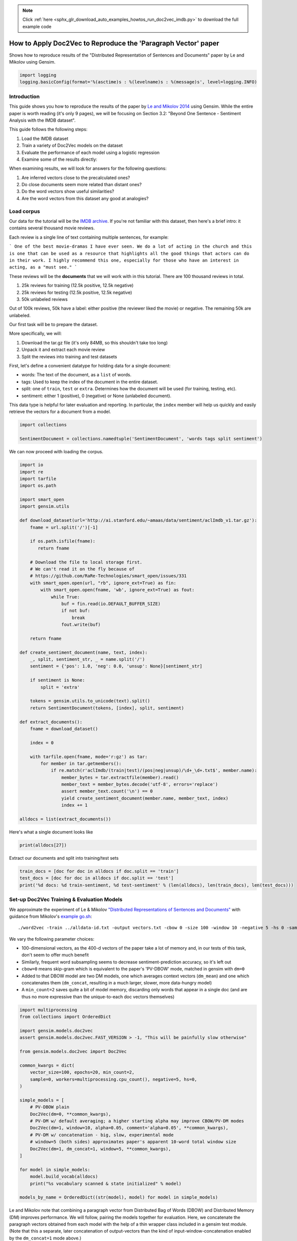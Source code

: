 .. note::
    :class: sphx-glr-download-link-note

    Click :ref:`here <sphx_glr_download_auto_examples_howtos_run_doc2vec_imdb.py>` to download the full example code
.. rst-class:: sphx-glr-example-title

.. _sphx_glr_auto_examples_howtos_run_doc2vec_imdb.py:


How to Apply Doc2Vec to Reproduce the 'Paragraph Vector' paper
==============================================================

Shows how to reproduce results of the "Distributed Representation of Sentences and Documents" paper by Le and Mikolov using Gensim.



.. code-block:: default


    import logging
    logging.basicConfig(format='%(asctime)s : %(levelname)s : %(message)s', level=logging.INFO)







Introduction
------------

This guide shows you how to reproduce the results of the paper by `Le and
Mikolov 2014 <https://arxiv.org/pdf/1405.4053.pdf>`_ using Gensim. While the
entire paper is worth reading (it's only 9 pages), we will be focusing on
Section 3.2: "Beyond One Sentence - Sentiment Analysis with the IMDB
dataset".

This guide follows the following steps:

#. Load the IMDB dataset
#. Train a variety of Doc2Vec models on the dataset
#. Evaluate the performance of each model using a logistic regression
#. Examine some of the results directly:

When examining results, we will look for answers for the following questions:

#. Are inferred vectors close to the precalculated ones?
#. Do close documents seem more related than distant ones?
#. Do the word vectors show useful similarities?
#. Are the word vectors from this dataset any good at analogies?

Load corpus
-----------

Our data for the tutorial will be the `IMDB archive
<http://ai.stanford.edu/~amaas/data/sentiment/>`_.
If you're not familiar with this dataset, then here's a brief intro: it
contains several thousand movie reviews.

Each review is a single line of text containing multiple sentences, for example:

```
One of the best movie-dramas I have ever seen. We do a lot of acting in the
church and this is one that can be used as a resource that highlights all the
good things that actors can do in their work. I highly recommend this one,
especially for those who have an interest in acting, as a "must see."
```

These reviews will be the **documents** that we will work with in this tutorial.
There are 100 thousand reviews in total.

#. 25k reviews for training (12.5k positive, 12.5k negative)
#. 25k reviews for testing (12.5k positive, 12.5k negative)
#. 50k unlabeled reviews

Out of 100k reviews, 50k have a label: either positive (the reviewer liked
the movie) or negative.
The remaining 50k are unlabeled.

Our first task will be to prepare the dataset.

More specifically, we will:

#. Download the tar.gz file (it's only 84MB, so this shouldn't take too long)
#. Unpack it and extract each movie review
#. Split the reviews into training and test datasets

First, let's define a convenient datatype for holding data for a single document:

* words: The text of the document, as a ``list`` of words.
* tags: Used to keep the index of the document in the entire dataset.
* split: one of ``train``\ , ``test`` or ``extra``. Determines how the document will be used (for training, testing, etc).
* sentiment: either 1 (positive), 0 (negative) or None (unlabeled document).

This data type is helpful for later evaluation and reporting.
In particular, the ``index`` member will help us quickly and easily retrieve the vectors for a document from a model.



.. code-block:: default

    import collections

    SentimentDocument = collections.namedtuple('SentimentDocument', 'words tags split sentiment')







We can now proceed with loading the corpus.


.. code-block:: default

    import io
    import re
    import tarfile
    import os.path

    import smart_open
    import gensim.utils

    def download_dataset(url='http://ai.stanford.edu/~amaas/data/sentiment/aclImdb_v1.tar.gz'):
        fname = url.split('/')[-1]

        if os.path.isfile(fname):
           return fname

        # Download the file to local storage first.
        # We can't read it on the fly because of
        # https://github.com/RaRe-Technologies/smart_open/issues/331
        with smart_open.open(url, "rb", ignore_ext=True) as fin:
            with smart_open.open(fname, 'wb', ignore_ext=True) as fout:
                while True:
                    buf = fin.read(io.DEFAULT_BUFFER_SIZE)
                    if not buf:
                        break
                    fout.write(buf)

        return fname

    def create_sentiment_document(name, text, index):
        _, split, sentiment_str, _ = name.split('/')
        sentiment = {'pos': 1.0, 'neg': 0.0, 'unsup': None}[sentiment_str]

        if sentiment is None:
            split = 'extra'

        tokens = gensim.utils.to_unicode(text).split()
        return SentimentDocument(tokens, [index], split, sentiment)

    def extract_documents():
        fname = download_dataset()

        index = 0

        with tarfile.open(fname, mode='r:gz') as tar:
            for member in tar.getmembers():
                if re.match(r'aclImdb/(train|test)/(pos|neg|unsup)/\d+_\d+.txt$', member.name):
                    member_bytes = tar.extractfile(member).read()
                    member_text = member_bytes.decode('utf-8', errors='replace')
                    assert member_text.count('\n') == 0
                    yield create_sentiment_document(member.name, member_text, index)
                    index += 1

    alldocs = list(extract_documents())







Here's what a single document looks like


.. code-block:: default

    print(alldocs[27])





.. rst-class:: sphx-glr-script-out

 Out:

 .. code-block:: none

    SentimentDocument(words=['I', 'was', 'looking', 'forward', 'to', 'this', 'movie.', 'Trustworthy', 'actors,', 'interesting', 'plot.', 'Great', 'atmosphere', 'then', '?????', 'IF', 'you', 'are', 'going', 'to', 'attempt', 'something', 'that', 'is', 'meant', 'to', 'encapsulate', 'the', 'meaning', 'of', 'life.', 'First.', 'Know', 'it.', 'OK', 'I', 'did', 'not', 'expect', 'the', 'directors', 'or', 'writers', 'to', 'actually', 'know', 'the', 'meaning', 'but', 'I', 'thought', 'they', 'may', 'have', 'offered', 'crumbs', 'to', 'peck', 'at', 'and', 'treats', 'to', 'add', 'fuel', 'to', 'the', 'fire-Which!', 'they', 'almost', 'did.', 'Things', 'I', "didn't", 'get.', 'A', 'woman', 'wandering', 'around', 'in', 'dark', 'places', 'and', 'lonely', 'car', 'parks', 'alone-oblivious', 'to', 'the', 'consequences.', 'Great', 'riddles', 'that', 'fell', 'by', 'the', 'wayside.', 'The', 'promise', 'of', 'the', 'knowledge', 'therein', 'contained', 'by', 'the', 'original', 'so-called', 'criminal.', 'I', 'had', 'no', 'problem', 'with', 'the', 'budget', 'and', 'enjoyed', 'the', 'suspense.', 'I', 'understood', 'and', 'can', 'wax', 'lyrical', 'about', 'the', 'fool', 'and', 'found', 'Adrian', 'Pauls', 'role', 'crucial', 'and', 'penetrating', 'and', 'then', '?????', 'Basically', 'the', 'story', 'line', 'and', 'the', 'script', 'where', 'good', 'up', 'to', 'a', 'point', 'and', 'that', 'point', 'was', 'the', 'last', '10', 'minutes', 'or', 'so.', 'What?', 'Run', 'out', 'of', 'ideas!', 'Such', 'a', 'pity', 'that', 'this', 'movie', 'had', 'to', 'let', 'us', 'down', 'so', 'badly.', 'It', 'may', 'not', 'comprehend', 'the', 'meaning', 'and', 'I', 'really', 'did', 'not', 'expect', 'the', 'writers', 'to', 'understand', 'it', 'but', 'I', 'was', 'hoping', 'for', 'an', 'intellectual,', 'if', 'not', 'spiritual', 'ride', 'and', 'got', 'a', 'bump', 'in', 'the', 'road'], tags=[27], split='test', sentiment=0.0)



Extract our documents and split into training/test sets


.. code-block:: default

    train_docs = [doc for doc in alldocs if doc.split == 'train']
    test_docs = [doc for doc in alldocs if doc.split == 'test']
    print('%d docs: %d train-sentiment, %d test-sentiment' % (len(alldocs), len(train_docs), len(test_docs)))





.. rst-class:: sphx-glr-script-out

 Out:

 .. code-block:: none

    100000 docs: 25000 train-sentiment, 25000 test-sentiment



Set-up Doc2Vec Training & Evaluation Models
-------------------------------------------
We approximate the experiment of Le & Mikolov `"Distributed Representations
of Sentences and Documents"
<http://cs.stanford.edu/~quocle/paragraph_vector.pdf>`_ with guidance from
Mikolov's `example go.sh
<https://groups.google.com/d/msg/word2vec-toolkit/Q49FIrNOQRo/J6KG8mUj45sJ>`_::

    ./word2vec -train ../alldata-id.txt -output vectors.txt -cbow 0 -size 100 -window 10 -negative 5 -hs 0 -sample 1e-4 -threads 40 -binary 0 -iter 20 -min-count 1 -sentence-vectors 1

We vary the following parameter choices:

* 100-dimensional vectors, as the 400-d vectors of the paper take a lot of
  memory and, in our tests of this task, don't seem to offer much benefit
* Similarly, frequent word subsampling seems to decrease sentiment-prediction
  accuracy, so it's left out
* ``cbow=0`` means skip-gram which is equivalent to the paper's 'PV-DBOW'
  mode, matched in gensim with ``dm=0``
* Added to that DBOW model are two DM models, one which averages context
  vectors (\ ``dm_mean``\ ) and one which concatenates them (\ ``dm_concat``\ ,
  resulting in a much larger, slower, more data-hungry model)
* A ``min_count=2`` saves quite a bit of model memory, discarding only words
  that appear in a single doc (and are thus no more expressive than the
  unique-to-each doc vectors themselves)



.. code-block:: default


    import multiprocessing
    from collections import OrderedDict

    import gensim.models.doc2vec
    assert gensim.models.doc2vec.FAST_VERSION > -1, "This will be painfully slow otherwise"

    from gensim.models.doc2vec import Doc2Vec

    common_kwargs = dict(
        vector_size=100, epochs=20, min_count=2,
        sample=0, workers=multiprocessing.cpu_count(), negative=5, hs=0,
    )

    simple_models = [
        # PV-DBOW plain
        Doc2Vec(dm=0, **common_kwargs),
        # PV-DM w/ default averaging; a higher starting alpha may improve CBOW/PV-DM modes
        Doc2Vec(dm=1, window=10, alpha=0.05, comment='alpha=0.05', **common_kwargs),
        # PV-DM w/ concatenation - big, slow, experimental mode
        # window=5 (both sides) approximates paper's apparent 10-word total window size
        Doc2Vec(dm=1, dm_concat=1, window=5, **common_kwargs),
    ]

    for model in simple_models:
        model.build_vocab(alldocs)
        print("%s vocabulary scanned & state initialized" % model)

    models_by_name = OrderedDict((str(model), model) for model in simple_models)





.. rst-class:: sphx-glr-script-out

 Out:

 .. code-block:: none

    Doc2Vec(dbow,d100,n5,mc2,t8) vocabulary scanned & state initialized
    Doc2Vec("alpha=0.05",dm/m,d100,n5,w10,mc2,t8) vocabulary scanned & state initialized
    Doc2Vec(dm/c,d100,n5,w5,mc2,t8) vocabulary scanned & state initialized



Le and Mikolov note that combining a paragraph vector from Distributed Bag of
Words (DBOW) and Distributed Memory (DM) improves performance. We will
follow, pairing the models together for evaluation. Here, we concatenate the
paragraph vectors obtained from each model with the help of a thin wrapper
class included in a gensim test module. (Note that this a separate, later
concatenation of output-vectors than the kind of input-window-concatenation
enabled by the ``dm_concat=1`` mode above.)



.. code-block:: default

    from gensim.test.test_doc2vec import ConcatenatedDoc2Vec
    models_by_name['dbow+dmm'] = ConcatenatedDoc2Vec([simple_models[0], simple_models[1]])
    models_by_name['dbow+dmc'] = ConcatenatedDoc2Vec([simple_models[0], simple_models[2]])







Predictive Evaluation Methods
-----------------------------

Given a document, our ``Doc2Vec`` models output a vector representation of the document.
How useful is a particular model?
In case of sentiment analysis, we want the ouput vector to reflect the sentiment in the input document.
So, in vector space, positive documents should be distant from negative documents.

We train a logistic regression from the training set:

  - regressors (inputs): document vectors from the Doc2Vec model
  - target (outpus): sentiment labels

So, this logistic regression will be able to predict sentiment given a document vector.

Next, we test our logistic regression on the test set, and measure the rate of errors (incorrect predictions).
If the document vectors from the Doc2Vec model reflect the actual sentiment well, the error rate will be low.

Therefore, the error rate of the logistic regression is indication of *how well* the given Doc2Vec model represents documents as vectors.
We can then compare different ``Doc2Vec`` models by looking at their error rates.



.. code-block:: default


    import numpy as np
    import statsmodels.api as sm
    from random import sample

    def logistic_predictor_from_data(train_targets, train_regressors):
        """Fit a statsmodel logistic predictor on supplied data"""
        logit = sm.Logit(train_targets, train_regressors)
        predictor = logit.fit(disp=0)
        # print(predictor.summary())
        return predictor

    def error_rate_for_model(test_model, train_set, test_set):
        """Report error rate on test_doc sentiments, using supplied model and train_docs"""

        train_targets = [doc.sentiment for doc in train_set]
        train_regressors = [test_model.docvecs[doc.tags[0]] for doc in train_set]
        train_regressors = sm.add_constant(train_regressors)
        predictor = logistic_predictor_from_data(train_targets, train_regressors)

        test_regressors = [test_model.docvecs[doc.tags[0]] for doc in test_set]
        test_regressors = sm.add_constant(test_regressors)

        # Predict & evaluate
        test_predictions = predictor.predict(test_regressors)
        corrects = sum(np.rint(test_predictions) == [doc.sentiment for doc in test_set])
        errors = len(test_predictions) - corrects
        error_rate = float(errors) / len(test_predictions)
        return (error_rate, errors, len(test_predictions), predictor)







Bulk Training & Per-Model Evaluation
------------------------------------

Note that doc-vector training is occurring on *all* documents of the dataset,
which includes all TRAIN/TEST/DEV docs.  Because the native document-order
has similar-sentiment documents in large clumps – which is suboptimal for
training – we work with once-shuffled copy of the training set.

We evaluate each model's sentiment predictive power based on error rate, and
the evaluation is done for each model.

(On a 4-core 2.6Ghz Intel Core i7, these 20 passes training and evaluating 3
main models takes about an hour.)



.. code-block:: default

    from collections import defaultdict
    error_rates = defaultdict(lambda: 1.0)  # To selectively print only best errors achieved








.. code-block:: default

    from random import shuffle
    shuffled_alldocs = alldocs[:]
    shuffle(shuffled_alldocs)

    for model in simple_models:
        print("Training %s" % model)
        model.train(shuffled_alldocs, total_examples=len(shuffled_alldocs), epochs=model.epochs)

        print("\nEvaluating %s" % model)
        err_rate, err_count, test_count, predictor = error_rate_for_model(model, train_docs, test_docs)
        error_rates[str(model)] = err_rate
        print("\n%f %s\n" % (err_rate, model))

    for model in [models_by_name['dbow+dmm'], models_by_name['dbow+dmc']]:
        print("\nEvaluating %s" % model)
        err_rate, err_count, test_count, predictor = error_rate_for_model(model, train_docs, test_docs)
        error_rates[str(model)] = err_rate
        print("\n%f %s\n" % (err_rate, model))





.. rst-class:: sphx-glr-script-out

 Out:

 .. code-block:: none

    Training Doc2Vec(dbow,d100,n5,mc2,t8)

    Evaluating Doc2Vec(dbow,d100,n5,mc2,t8)

    0.104320 Doc2Vec(dbow,d100,n5,mc2,t8)

    Training Doc2Vec("alpha=0.05",dm/m,d100,n5,w10,mc2,t8)

    Evaluating Doc2Vec("alpha=0.05",dm/m,d100,n5,w10,mc2,t8)

    0.169080 Doc2Vec("alpha=0.05",dm/m,d100,n5,w10,mc2,t8)

    Training Doc2Vec(dm/c,d100,n5,w5,mc2,t8)

    Evaluating Doc2Vec(dm/c,d100,n5,w5,mc2,t8)

    0.304520 Doc2Vec(dm/c,d100,n5,w5,mc2,t8)


    Evaluating Doc2Vec(dbow,d100,n5,mc2,t8)+Doc2Vec("alpha=0.05",dm/m,d100,n5,w10,mc2,t8)

    0.103800 Doc2Vec(dbow,d100,n5,mc2,t8)+Doc2Vec("alpha=0.05",dm/m,d100,n5,w10,mc2,t8)


    Evaluating Doc2Vec(dbow,d100,n5,mc2,t8)+Doc2Vec(dm/c,d100,n5,w5,mc2,t8)

    0.104760 Doc2Vec(dbow,d100,n5,mc2,t8)+Doc2Vec(dm/c,d100,n5,w5,mc2,t8)




Achieved Sentiment-Prediction Accuracy
--------------------------------------
Compare error rates achieved, best-to-worst


.. code-block:: default

    print("Err_rate Model")
    for rate, name in sorted((rate, name) for name, rate in error_rates.items()):
        print("%f %s" % (rate, name))





.. rst-class:: sphx-glr-script-out

 Out:

 .. code-block:: none

    Err_rate Model
    0.103800 Doc2Vec(dbow,d100,n5,mc2,t8)+Doc2Vec("alpha=0.05",dm/m,d100,n5,w10,mc2,t8)
    0.104320 Doc2Vec(dbow,d100,n5,mc2,t8)
    0.104760 Doc2Vec(dbow,d100,n5,mc2,t8)+Doc2Vec(dm/c,d100,n5,w5,mc2,t8)
    0.169080 Doc2Vec("alpha=0.05",dm/m,d100,n5,w10,mc2,t8)
    0.304520 Doc2Vec(dm/c,d100,n5,w5,mc2,t8)



In our testing, contrary to the results of the paper, on this problem,
PV-DBOW alone performs as good as anything else. Concatenating vectors from
different models only sometimes offers a tiny predictive improvement – and
stays generally close to the best-performing solo model included.

The best results achieved here are just around 10% error rate, still a long
way from the paper's reported 7.42% error rate.

(Other trials not shown, with larger vectors and other changes, also don't
come close to the paper's reported value. Others around the net have reported
a similar inability to reproduce the paper's best numbers. The PV-DM/C mode
improves a bit with many more training epochs – but doesn't reach parity with
PV-DBOW.)


Examining Results
-----------------

Let's look for answers to the following questions:

#. Are inferred vectors close to the precalculated ones?
#. Do close documents seem more related than distant ones?
#. Do the word vectors show useful similarities?
#. Are the word vectors from this dataset any good at analogies?


Are inferred vectors close to the precalculated ones?
-----------------------------------------------------


.. code-block:: default

    doc_id = np.random.randint(simple_models[0].docvecs.count)  # Pick random doc; re-run cell for more examples
    print('for doc %d...' % doc_id)
    for model in simple_models:
        inferred_docvec = model.infer_vector(alldocs[doc_id].words)
        print('%s:\n %s' % (model, model.docvecs.most_similar([inferred_docvec], topn=3)))





.. rst-class:: sphx-glr-script-out

 Out:

 .. code-block:: none

    for doc 8260...
    Doc2Vec(dbow,d100,n5,mc2,t8):
     [(8260, 0.982399582862854), (14362, 0.6372007727622986), (1126, 0.6309436559677124)]
    Doc2Vec("alpha=0.05",dm/m,d100,n5,w10,mc2,t8):
     [(8260, 0.8961429595947266), (60918, 0.5842142701148987), (49563, 0.5790035724639893)]
    Doc2Vec(dm/c,d100,n5,w5,mc2,t8):
     [(8260, 0.8670176267623901), (11056, 0.4305807054042816), (13621, 0.4183669090270996)]



(Yes, here the stored vector from 20 epochs of training is usually one of the
closest to a freshly-inferred vector for the same words. Defaults for
inference may benefit from tuning for each dataset or model parameters.)


Do close documents seem more related than distant ones?
-------------------------------------------------------


.. code-block:: default

    import random

    doc_id = np.random.randint(simple_models[0].docvecs.count)  # pick random doc, re-run cell for more examples
    model = random.choice(simple_models)  # and a random model
    sims = model.docvecs.most_similar(doc_id, topn=model.docvecs.count)  # get *all* similar documents
    print(u'TARGET (%d): «%s»\n' % (doc_id, ' '.join(alldocs[doc_id].words)))
    print(u'SIMILAR/DISSIMILAR DOCS PER MODEL %s:\n' % model)
    for label, index in [('MOST', 0), ('MEDIAN', len(sims)//2), ('LEAST', len(sims) - 1)]:
        s = sims[index]
        i = sims[index][0]
        words = ' '.join(alldocs[i].words)
        print(u'%s %s: «%s»\n' % (label, s, words))





.. rst-class:: sphx-glr-script-out

 Out:

 .. code-block:: none

    TARGET (99757): «I couldn't make it through the whole thing. It just wasn't worth my time. Maybe one-fourth of the dialogue would have been worth listening to (or reading -- since I don't understand French) if the pseudo-profundity and pseudo-wittiness of the other three-fourths of the film were deleted. Then it could be made into a short maybe 13 or 15 min long and then it might be all right.<br /><br />I don't know why this movie even pretends to utilize actors. Actors are used as narrators of the script and little more. I could swear a whole 20-30 minutes of the film went by showing actors from behind while they talked and from across the street while they walked or sitting in low lighting close up but so that you could not see the expressions on their faces nor their eyes. There was little or no interaction between the actors on the screen except the most superficial for the most part.<br /><br />Some of the lines were as profound (or lame, depending on your viewpoint) as those in Forest "Life is like a box of chocolates" Gump. Other pseudo-profundities were simply sad or dumb or poetic (depending again on your viewpoint), but singularly uninspiring.<br /><br />Visually this film is INCREDIBLY boring, especially with the lack of actors. In fact some minutes of this film showed simply a black screen with the white subtitles and French audio. Altogether sophomoric. Don't waste your time.<br /><br />If you like GOOD movies that are stimulating and profound just from listening to conversation while enjoying good actors, check out RICHARD LINKLATER's "Before Sunset" -- or make a double feature of it and watch "Before Sunrise" first. At least these films are interesting and enjoyable, which is much more than I can say about IN PRAISE OF LOVE (Éloge de l'amour). I give this film 2 out of 10 stars. Not quite offensive enough to rate 1 for "awful" (such as "The Devils" with Oliver Reed and Vanessa Redgrave). If you still want to watch it, go ahead. But don't say I didn't warn you!!!»

    SIMILAR/DISSIMILAR DOCS PER MODEL Doc2Vec(dm/c,d100,n5,w5,mc2,t8):

    MOST (53503, 0.49092066287994385): «Verrrry nice. I think this is the first good black movie I have seen that didn't need to be but simply was. Well-known, medium-powered Black actors and actresses in a movie that didn't focus on the Black experience. The BEST part... the whole movie was done with thought-out class. The story wasn't about brothers from the 'hood trying to make it in the White Man's world or some racially-charged Spike Lee joint. Think of a great episode of the Cosby Show re-written for an adult audience, bearing a PG-13 rating and you know how you'll feel when you leave the theater. It's about time.»

    MEDIAN (9222, 0.00015147030353546143): «Right this moment I am watching this movie on TV here in Tokyo. Beautiful scenery, beautiful sets of biblical proportions, beautiful costumes, beautiful color, beautiful Gina. Great climactic scene when God destroys the Sheban idol and a lot more with de Millean thunderbolts at the moment when Yul and Gina are about to consummate their love. Yul does a halfway decent job of delivering his lines, though he sounds a lot like Yul delivering his lines as Ramses or Taras Bulba. George Sanders sounds like George Sanders playing George Sanders. Given the limited range of acting she is asked to display in this role, Gina does a good job, though by the time the movie ends, she is completely converted into a demure remorseful lass and looks likes she might be playing in a biography of Mother Teresa. I guess thunderbolts will do that to you, but it is almost breathtaking how quickly she jettisons her own beliefs for her new religion. The supporting players are mostly awful, lacking credible emotion and timing. The usual big battle scenes, what passed for lascivious dances in 1959, and an orchestra blasting out plenty of trumpet calls behind a huge chorus singing lots of "Ah's", but none of it quite of topnotch Hollywood quality. The final swordfight between Brynner and Sanders is at the laughingly low skill level of a junior high school play. The film is one big piece of eye candy but not much more.»

    LEAST (20517, -0.40096956491470337): «Any Batman fan will know just how great the films are, they've been a major success. Batman Returns however is by far the best film in the series. A combination of excellent directing, brilliant acting and settings makes this worthy of watching on a night in.<br /><br />Tim Burton, who directed this movie, has specifically made sure that this film gives a realistic atmosphere and he's done a great job. Danny Devito (Penguin man) is a man who has inherited penguin characteristics as a baby, and grown up to become a hideous and ugly...thing! Michelle Pfiffer plays the sleek and very seducing 'Catwoman' after cats had given her there genes from being bitten. The result in both the character changes is excellent and both Catwoman and Penguin man play a very important role in this excellent film. The mysterious Catwoman is great fun to watch - her classic sayings and a funny part in which skips with her whip in a jewelry shop adds such fun to the film. Danny Devito also does well, his ability to impersonate some strange creature was vital, and he adds a great atmosphere to the film that takes us back to the dull sewers where he lives.<br /><br />You can't forget Batman though. Micheal Keaton once again pulls of a comfortable performance, and shows us a different side to Batman. His affection is let loose when he confronts Catwoman at the end of the film, and his meetings with her when she's a normal person, Selina Kyle, result in him being seduced badly in his own home. There's a clever part after this when they leave, and the film is full of great scenes. Its worth noting that Bruce Wayne's Bat mobile is not used as much as in the other Batman films, as close combat and story telling scenes make up this film.<br /><br />The winter setting is created perfectly in Gotham City with most of the scenes being set at night, and with the town being filled with snow. Therefore, if you watch this film during the summer like I have, it doesn't feel the same. Best watch it during the winter.<br /><br />Overall, its an amazing movie. All the credit goes to Tom Burton and the cast, they've done an incredible job.»




Somewhat, in terms of reviewer tone, movie genre, etc... the MOST
cosine-similar docs usually seem more like the TARGET than the MEDIAN or
LEAST... especially if the MOST has a cosine-similarity > 0.5. Re-run the
cell to try another random target document.


Do the word vectors show useful similarities?
---------------------------------------------



.. code-block:: default

    import random

    word_models = simple_models[:]

    def pick_random_word(model, threshold=10):
        # pick a random word with a suitable number of occurences
        while True:
            word = random.choice(model.wv.index2word)
            if model.wv.vocab[word].count > threshold:
                return word

    target_word = pick_random_word(word_models[0])
    # or uncomment below line, to just pick a word from the relevant domain:
    # target_word = 'comedy/drama'

    for model in word_models:
        print('target_word: %r model: %s similar words:' % (target_word, model))
        for i, (word, sim) in enumerate(model.wv.most_similar(target_word, topn=10), 1):
            print('    %d. %.2f %r' % (i, sim, word))
        print()





.. rst-class:: sphx-glr-script-out

 Out:

 .. code-block:: none

    target_word: 'yet?' model: Doc2Vec(dbow,d100,n5,mc2,t8) similar words:
        1. 0.43 'crestfallen'
        2. 0.43 "babies'"
        3. 0.42 'earth)'
        4. 0.41 'meh,'
        5. 0.41 'Pryor.<br'
        6. 0.40 'hole"'
        7. 0.40 'Trumpy.'
        8. 0.40 '"hold'
        9. 0.40 'CHAMPIONSHIP.'
        10. 0.40 'antagonists'

    target_word: 'yet?' model: Doc2Vec("alpha=0.05",dm/m,d100,n5,w10,mc2,t8) similar words:
        1. 0.61 'already.'
        2. 0.59 'yet.'
        3. 0.58 "can't!"
        4. 0.57 'loose?'
        5. 0.57 '?'
        6. 0.57 'One.'
        7. 0.57 'Tube.'
        8. 0.56 'whatsoever!'
        9. 0.56 'afterwords.'
        10. 0.56 'anyway!'

    target_word: 'yet?' model: Doc2Vec(dm/c,d100,n5,w5,mc2,t8) similar words:
        1. 0.61 'already.'
        2. 0.59 'anyway!'
        3. 0.59 'tremendously.'
        4. 0.59 'anyways.'
        5. 0.58 'sequence).'
        6. 0.58 'too!!!'
        7. 0.57 'already!'
        8. 0.57 'indeed...'
        9. 0.57 'before....'
        10. 0.55 'BRAVO.'




Do the DBOW words look meaningless? That's because the gensim DBOW model
doesn't train word vectors – they remain at their random initialized values –
unless you ask with the ``dbow_words=1`` initialization parameter. Concurrent
word-training slows DBOW mode significantly, and offers little improvement
(and sometimes a little worsening) of the error rate on this IMDB
sentiment-prediction task, but may be appropriate on other tasks, or if you
also need word-vectors.

Words from DM models tend to show meaningfully similar words when there are
many examples in the training data (as with 'plot' or 'actor'). (All DM modes
inherently involve word-vector training concurrent with doc-vector training.)


Are the word vectors from this dataset any good at analogies?
-------------------------------------------------------------


.. code-block:: default


    # grab the file if not already local
    questions_filename = 'questions-words.txt'
    if not os.path.isfile(questions_filename):
        # Download IMDB archive
        print("Downloading analogy questions file...")
        url = u'https://raw.githubusercontent.com/tmikolov/word2vec/master/questions-words.txt'
        with smart_open.open(url, 'rb') as fin:
            with smart_open.open(questions_filename, 'wb') as fout:
                fout.write(fin.read())
    assert os.path.isfile(questions_filename), "questions-words.txt unavailable"
    print("Success, questions-words.txt is available for next steps.")

    # Note: this analysis takes many minutes
    for model in word_models:
        score, sections = model.wv.evaluate_word_analogies('questions-words.txt')
        correct, incorrect = len(sections[-1]['correct']), len(sections[-1]['incorrect'])
        print('%s: %0.2f%% correct (%d of %d)' % (model, float(correct*100)/(correct+incorrect), correct, correct+incorrect))





.. rst-class:: sphx-glr-script-out

 Out:

 .. code-block:: none

    Downloading analogy questions file...
    Success, questions-words.txt is available for next steps.
    Doc2Vec(dbow,d100,n5,mc2,t8): 0.00% correct (0 of 13617)
    Doc2Vec("alpha=0.05",dm/m,d100,n5,w10,mc2,t8): 18.58% correct (2530 of 13617)
    Doc2Vec(dm/c,d100,n5,w5,mc2,t8): 17.58% correct (2394 of 13617)



Even though this is a tiny, domain-specific dataset, it shows some meager
capability on the general word analogies – at least for the DM/mean and
DM/concat models which actually train word vectors. (The untrained
random-initialized words of the DBOW model of course fail miserably.)



.. rst-class:: sphx-glr-timing

   **Total running time of the script:** ( 40 minutes  26.360 seconds)

**Estimated memory usage:**  4146 MB


.. _sphx_glr_download_auto_examples_howtos_run_doc2vec_imdb.py:


.. only :: html

 .. container:: sphx-glr-footer
    :class: sphx-glr-footer-example



  .. container:: sphx-glr-download

     :download:`Download Python source code: run_doc2vec_imdb.py <run_doc2vec_imdb.py>`



  .. container:: sphx-glr-download

     :download:`Download Jupyter notebook: run_doc2vec_imdb.ipynb <run_doc2vec_imdb.ipynb>`


.. only:: html

 .. rst-class:: sphx-glr-signature

    `Gallery generated by Sphinx-Gallery <https://sphinx-gallery.github.io>`_
